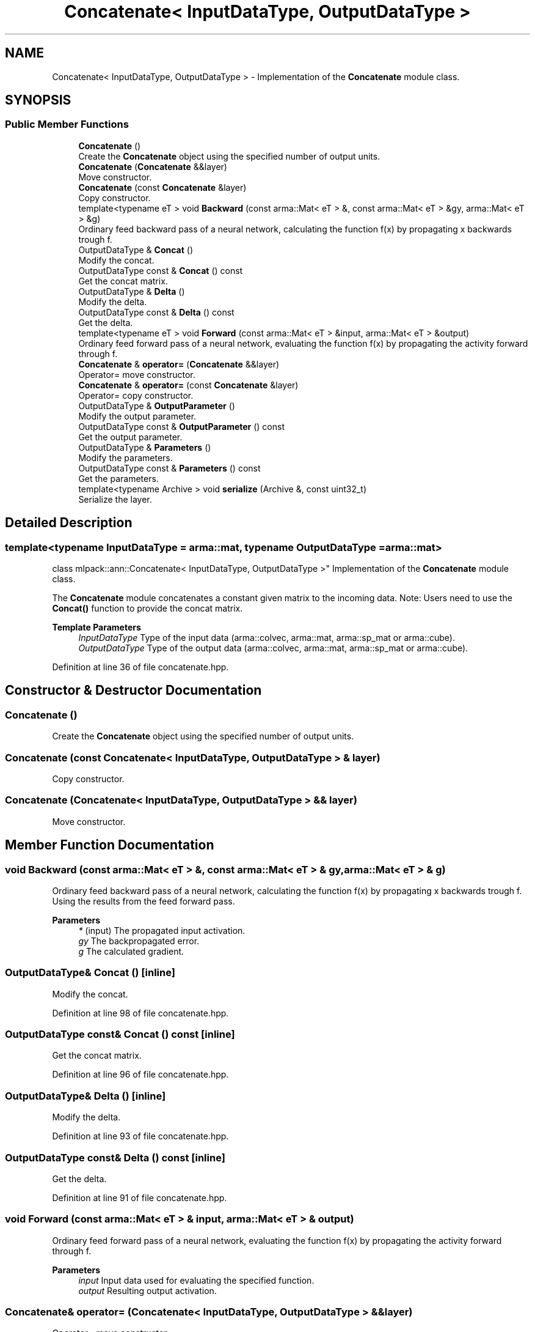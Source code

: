 .TH "Concatenate< InputDataType, OutputDataType >" 3 "Sun Jun 20 2021" "Version 3.4.2" "mlpack" \" -*- nroff -*-
.ad l
.nh
.SH NAME
Concatenate< InputDataType, OutputDataType > \- Implementation of the \fBConcatenate\fP module class\&.  

.SH SYNOPSIS
.br
.PP
.SS "Public Member Functions"

.in +1c
.ti -1c
.RI "\fBConcatenate\fP ()"
.br
.RI "Create the \fBConcatenate\fP object using the specified number of output units\&. "
.ti -1c
.RI "\fBConcatenate\fP (\fBConcatenate\fP &&layer)"
.br
.RI "Move constructor\&. "
.ti -1c
.RI "\fBConcatenate\fP (const \fBConcatenate\fP &layer)"
.br
.RI "Copy constructor\&. "
.ti -1c
.RI "template<typename eT > void \fBBackward\fP (const arma::Mat< eT > &, const arma::Mat< eT > &gy, arma::Mat< eT > &g)"
.br
.RI "Ordinary feed backward pass of a neural network, calculating the function f(x) by propagating x backwards trough f\&. "
.ti -1c
.RI "OutputDataType & \fBConcat\fP ()"
.br
.RI "Modify the concat\&. "
.ti -1c
.RI "OutputDataType const  & \fBConcat\fP () const"
.br
.RI "Get the concat matrix\&. "
.ti -1c
.RI "OutputDataType & \fBDelta\fP ()"
.br
.RI "Modify the delta\&. "
.ti -1c
.RI "OutputDataType const  & \fBDelta\fP () const"
.br
.RI "Get the delta\&. "
.ti -1c
.RI "template<typename eT > void \fBForward\fP (const arma::Mat< eT > &input, arma::Mat< eT > &output)"
.br
.RI "Ordinary feed forward pass of a neural network, evaluating the function f(x) by propagating the activity forward through f\&. "
.ti -1c
.RI "\fBConcatenate\fP & \fBoperator=\fP (\fBConcatenate\fP &&layer)"
.br
.RI "Operator= move constructor\&. "
.ti -1c
.RI "\fBConcatenate\fP & \fBoperator=\fP (const \fBConcatenate\fP &layer)"
.br
.RI "Operator= copy constructor\&. "
.ti -1c
.RI "OutputDataType & \fBOutputParameter\fP ()"
.br
.RI "Modify the output parameter\&. "
.ti -1c
.RI "OutputDataType const  & \fBOutputParameter\fP () const"
.br
.RI "Get the output parameter\&. "
.ti -1c
.RI "OutputDataType & \fBParameters\fP ()"
.br
.RI "Modify the parameters\&. "
.ti -1c
.RI "OutputDataType const  & \fBParameters\fP () const"
.br
.RI "Get the parameters\&. "
.ti -1c
.RI "template<typename Archive > void \fBserialize\fP (Archive &, const uint32_t)"
.br
.RI "Serialize the layer\&. "
.in -1c
.SH "Detailed Description"
.PP 

.SS "template<typename InputDataType = arma::mat, typename OutputDataType = arma::mat>
.br
class mlpack::ann::Concatenate< InputDataType, OutputDataType >"
Implementation of the \fBConcatenate\fP module class\&. 

The \fBConcatenate\fP module concatenates a constant given matrix to the incoming data\&. Note: Users need to use the \fBConcat()\fP function to provide the concat matrix\&.
.PP
\fBTemplate Parameters\fP
.RS 4
\fIInputDataType\fP Type of the input data (arma::colvec, arma::mat, arma::sp_mat or arma::cube)\&. 
.br
\fIOutputDataType\fP Type of the output data (arma::colvec, arma::mat, arma::sp_mat or arma::cube)\&. 
.RE
.PP

.PP
Definition at line 36 of file concatenate\&.hpp\&.
.SH "Constructor & Destructor Documentation"
.PP 
.SS "\fBConcatenate\fP ()"

.PP
Create the \fBConcatenate\fP object using the specified number of output units\&. 
.SS "\fBConcatenate\fP (const \fBConcatenate\fP< InputDataType, OutputDataType > & layer)"

.PP
Copy constructor\&. 
.SS "\fBConcatenate\fP (\fBConcatenate\fP< InputDataType, OutputDataType > && layer)"

.PP
Move constructor\&. 
.SH "Member Function Documentation"
.PP 
.SS "void Backward (const arma::Mat< eT > &, const arma::Mat< eT > & gy, arma::Mat< eT > & g)"

.PP
Ordinary feed backward pass of a neural network, calculating the function f(x) by propagating x backwards trough f\&. Using the results from the feed forward pass\&.
.PP
\fBParameters\fP
.RS 4
\fI*\fP (input) The propagated input activation\&. 
.br
\fIgy\fP The backpropagated error\&. 
.br
\fIg\fP The calculated gradient\&. 
.RE
.PP

.SS "OutputDataType& \fBConcat\fP ()\fC [inline]\fP"

.PP
Modify the concat\&. 
.PP
Definition at line 98 of file concatenate\&.hpp\&.
.SS "OutputDataType const& \fBConcat\fP () const\fC [inline]\fP"

.PP
Get the concat matrix\&. 
.PP
Definition at line 96 of file concatenate\&.hpp\&.
.SS "OutputDataType& Delta ()\fC [inline]\fP"

.PP
Modify the delta\&. 
.PP
Definition at line 93 of file concatenate\&.hpp\&.
.SS "OutputDataType const& Delta () const\fC [inline]\fP"

.PP
Get the delta\&. 
.PP
Definition at line 91 of file concatenate\&.hpp\&.
.SS "void Forward (const arma::Mat< eT > & input, arma::Mat< eT > & output)"

.PP
Ordinary feed forward pass of a neural network, evaluating the function f(x) by propagating the activity forward through f\&. 
.PP
\fBParameters\fP
.RS 4
\fIinput\fP Input data used for evaluating the specified function\&. 
.br
\fIoutput\fP Resulting output activation\&. 
.RE
.PP

.SS "\fBConcatenate\fP& operator= (\fBConcatenate\fP< InputDataType, OutputDataType > && layer)"

.PP
Operator= move constructor\&. 
.SS "\fBConcatenate\fP& operator= (const \fBConcatenate\fP< InputDataType, OutputDataType > & layer)"

.PP
Operator= copy constructor\&. 
.SS "OutputDataType& OutputParameter ()\fC [inline]\fP"

.PP
Modify the output parameter\&. 
.PP
Definition at line 88 of file concatenate\&.hpp\&.
.SS "OutputDataType const& OutputParameter () const\fC [inline]\fP"

.PP
Get the output parameter\&. 
.PP
Definition at line 86 of file concatenate\&.hpp\&.
.SS "OutputDataType& Parameters ()\fC [inline]\fP"

.PP
Modify the parameters\&. 
.PP
Definition at line 83 of file concatenate\&.hpp\&.
.SS "OutputDataType const& Parameters () const\fC [inline]\fP"

.PP
Get the parameters\&. 
.PP
Definition at line 81 of file concatenate\&.hpp\&.
.SS "void serialize (Archive &, const uint32_t)\fC [inline]\fP"

.PP
Serialize the layer\&. 
.PP
Definition at line 104 of file concatenate\&.hpp\&.

.SH "Author"
.PP 
Generated automatically by Doxygen for mlpack from the source code\&.
